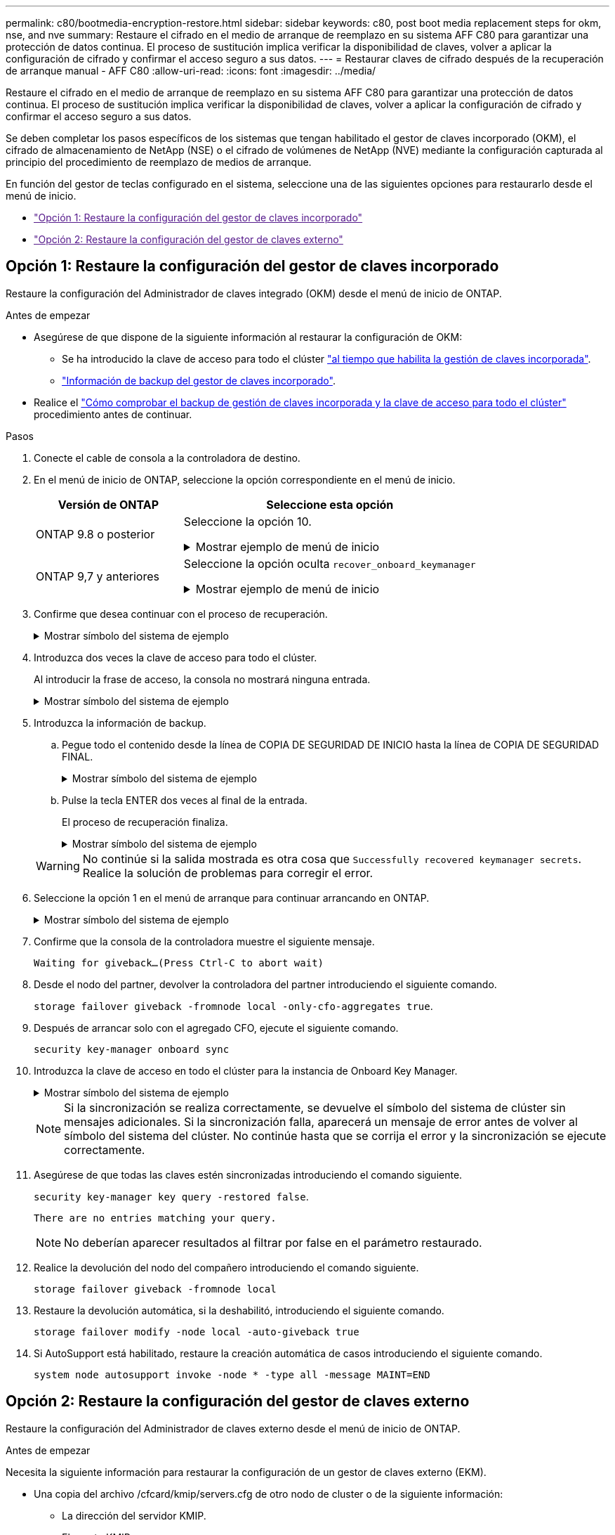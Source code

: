 ---
permalink: c80/bootmedia-encryption-restore.html 
sidebar: sidebar 
keywords: c80, post boot media replacement steps for okm, nse, and nve 
summary: Restaure el cifrado en el medio de arranque de reemplazo en su sistema AFF C80 para garantizar una protección de datos continua. El proceso de sustitución implica verificar la disponibilidad de claves, volver a aplicar la configuración de cifrado y confirmar el acceso seguro a sus datos. 
---
= Restaurar claves de cifrado después de la recuperación de arranque manual - AFF C80
:allow-uri-read: 
:icons: font
:imagesdir: ../media/


[role="lead"]
Restaure el cifrado en el medio de arranque de reemplazo en su sistema AFF C80 para garantizar una protección de datos continua. El proceso de sustitución implica verificar la disponibilidad de claves, volver a aplicar la configuración de cifrado y confirmar el acceso seguro a sus datos.

Se deben completar los pasos específicos de los sistemas que tengan habilitado el gestor de claves incorporado (OKM), el cifrado de almacenamiento de NetApp (NSE) o el cifrado de volúmenes de NetApp (NVE) mediante la configuración capturada al principio del procedimiento de reemplazo de medios de arranque.

En función del gestor de teclas configurado en el sistema, seleccione una de las siguientes opciones para restaurarlo desde el menú de inicio.

* link:["Opción 1: Restaure la configuración del gestor de claves incorporado"]
* link:["Opción 2: Restaure la configuración del gestor de claves externo"]




== Opción 1: Restaure la configuración del gestor de claves incorporado

Restaure la configuración del Administrador de claves integrado (OKM) desde el menú de inicio de ONTAP.

.Antes de empezar
* Asegúrese de que dispone de la siguiente información al restaurar la configuración de OKM:
+
** Se ha introducido la clave de acceso para todo el clúster https://docs.netapp.com/us-en/ontap/encryption-at-rest/enable-onboard-key-management-96-later-nse-task.html["al tiempo que habilita la gestión de claves incorporada"].
** https://docs.netapp.com/us-en/ontap/encryption-at-rest/backup-key-management-information-manual-task.html["Información de backup del gestor de claves incorporado"].


* Realice el https://kb.netapp.com/on-prem/ontap/Ontap_OS/OS-KBs/How_to_verify_onboard_key_management_backup_and_cluster-wide_passphrase["Cómo comprobar el backup de gestión de claves incorporada y la clave de acceso para todo el clúster"] procedimiento antes de continuar.


.Pasos
. Conecte el cable de consola a la controladora de destino.
. En el menú de inicio de ONTAP, seleccione la opción correspondiente en el menú de inicio.
+
[cols="1a,2a"]
|===
| Versión de ONTAP | Seleccione esta opción 


 a| 
ONTAP 9.8 o posterior
 a| 
Seleccione la opción 10.

.Mostrar ejemplo de menú de inicio
[%collapsible]
====
....

Please choose one of the following:

(1)  Normal Boot.
(2)  Boot without /etc/rc.
(3)  Change password.
(4)  Clean configuration and initialize all disks.
(5)  Maintenance mode boot.
(6)  Update flash from backup config.
(7)  Install new software first.
(8)  Reboot node.
(9)  Configure Advanced Drive Partitioning.
(10) Set Onboard Key Manager recovery secrets.
(11) Configure node for external key management.
Selection (1-11)? 10

....
====


 a| 
ONTAP 9,7 y anteriores
 a| 
Seleccione la opción oculta `recover_onboard_keymanager`

.Mostrar ejemplo de menú de inicio
[%collapsible]
====
....

Please choose one of the following:

(1)  Normal Boot.
(2)  Boot without /etc/rc.
(3)  Change password.
(4)  Clean configuration and initialize all disks.
(5)  Maintenance mode boot.
(6)  Update flash from backup config.
(7)  Install new software first.
(8)  Reboot node.
(9)  Configure Advanced Drive Partitioning.
Selection (1-19)? recover_onboard_keymanager

....
====
|===
. Confirme que desea continuar con el proceso de recuperación.
+
.Mostrar símbolo del sistema de ejemplo
[%collapsible]
====
`This option must be used only in disaster recovery procedures. Are you sure? (y or n):`

====
. Introduzca dos veces la clave de acceso para todo el clúster.
+
Al introducir la frase de acceso, la consola no mostrará ninguna entrada.

+
.Mostrar símbolo del sistema de ejemplo
[%collapsible]
====
`Enter the passphrase for onboard key management:`

`Enter the passphrase again to confirm:`

====
. Introduzca la información de backup.
+
.. Pegue todo el contenido desde la línea de COPIA DE SEGURIDAD DE INICIO hasta la línea de COPIA DE SEGURIDAD FINAL.
+
.Mostrar símbolo del sistema de ejemplo
[%collapsible]
====
....
Enter the backup data:

--------------------------BEGIN BACKUP--------------------------
0123456789012345678901234567890123456789012345678901234567890123
1234567890123456789012345678901234567890123456789012345678901234
2345678901234567890123456789012345678901234567890123456789012345
3456789012345678901234567890123456789012345678901234567890123456
4567890123456789012345678901234567890123456789012345678901234567
AAAAAAAAAAAAAAAAAAAAAAAAAAAAAAAAAAAAAAAAAAAAAAAAAAAAAAAAAAAAAAAA
AAAAAAAAAAAAAAAAAAAAAAAAAAAAAAAAAAAAAAAAAAAAAAAAAAAAAAAAAAAAAAAA
AAAAAAAAAAAAAAAAAAAAAAAAAAAAAAAAAAAAAAAAAAAAAAAAAAAAAAAAAAAAAAAA
AAAAAAAAAAAAAAAAAAAAAAAAAAAAAAAAAAAAAAAAAAAAAAAAAAAAAAAAAAAAAAAA
AAAAAAAAAAAAAAAAAAAAAAAAAAAAAAAAAAAAAAAAAAAAAAAAAAAAAAAAAAAAAAAA
AAAAAAAAAAAAAAAAAAAAAAAAAAAAAAAAAAAAAAAAAAAAAAAAAAAAAAAAAAAAAAAA
AAAAAAAAAAAAAAAAAAAAAAAAAAAAAAAAAAAAAAAAAAAAAAAAAAAAAAAAAAAAAAAA
AAAAAAAAAAAAAAAAAAAAAAAAAAAAAAAAAAAAAAAAAAAAAAAAAAAAAAAAAAAAAAAA
AAAAAAAAAAAAAAAAAAAAAAAAAAAAAAAAAAAAAAAAAAAAAAAAAAAAAAAAAAAAAAAA
AAAAAAAAAAAAAAAAAAAAAAAAAAAAAAAAAAAAAAAAAAAAAAAAAAAAAAAAAAAAAAAA
AAAAAAAAAAAAAAAAAAAAAAAAAAAAAAAAAAAAAAAAAAAAAAAAAAAAAAAAAAAAAAAA
AAAAAAAAAAAAAAAAAAAAAAAAAAAAAAAAAAAAAAAAAAAAAAAAAAAAAAAAAAAAAAAA
AAAAAAAAAAAAAAAAAAAAAAAAAAAAAAAAAAAAAAAAAAAAAAAAAAAAAAAAAAAAAAAA
AAAAAAAAAAAAAAAAAAAAAAAAAAAAAAAAAAAAAAAAAAAAAAAAAAAAAAAAAAAAAAAA
AAAAAAAAAAAAAAAAAAAAAAAAAAAAAAAAAAAAAAAAAAAAAAAAAAAAAAAAAAAAAAAA
AAAAAAAAAAAAAAAAAAAAAAAAAAAAAAAAAAAAAAAAAAAAAAAAAAAAAAAAAAAAAAAA
AAAAAAAAAAAAAAAAAAAAAAAAAAAAAAAAAAAAAAAAAAAAAAAAAAAAAAAAAAAAAAAA
AAAAAAAAAAAAAAAAAAAAAAAAAAAAAAAAAAAAAAAAAAAAAAAAAAAAAAAAAAAAAAAA
0123456789012345678901234567890123456789012345678901234567890123
1234567890123456789012345678901234567890123456789012345678901234
2345678901234567890123456789012345678901234567890123456789012345
AAAAAAAAAAAAAAAAAAAAAAAAAAAAAAAAAAAAAAAAAAAAAAAAAAAAAAAAAAAAAAAA
AAAAAAAAAAAAAAAAAAAAAAAAAAAAAAAAAAAAAAAAAAAAAAAAAAAAAAAAAAAAAAAA
AAAAAAAAAAAAAAAAAAAAAAAAAAAAAAAAAAAAAAAAAAAAAAAAAAAAAAAAAAAAAAAA

---------------------------END BACKUP---------------------------

....
====
.. Pulse la tecla ENTER dos veces al final de la entrada.
+
El proceso de recuperación finaliza.

+
.Mostrar símbolo del sistema de ejemplo
[%collapsible]
====
....

Trying to recover keymanager secrets....
Setting recovery material for the onboard key manager
Recovery secrets set successfully
Trying to delete any existing km_onboard.wkeydb file.

Successfully recovered keymanager secrets.

***********************************************************************************
* Select option "(1) Normal Boot." to complete recovery process.
*
* Run the "security key-manager onboard sync" command to synchronize the key database after the node reboots.
***********************************************************************************

....
====


+

WARNING: No continúe si la salida mostrada es otra cosa que `Successfully recovered keymanager secrets`. Realice la solución de problemas para corregir el error.

. Seleccione la opción 1 en el menú de arranque para continuar arrancando en ONTAP.
+
.Mostrar símbolo del sistema de ejemplo
[%collapsible]
====
....

***********************************************************************************
* Select option "(1) Normal Boot." to complete the recovery process.
*
***********************************************************************************


(1)  Normal Boot.
(2)  Boot without /etc/rc.
(3)  Change password.
(4)  Clean configuration and initialize all disks.
(5)  Maintenance mode boot.
(6)  Update flash from backup config.
(7)  Install new software first.
(8)  Reboot node.
(9)  Configure Advanced Drive Partitioning.
(10) Set Onboard Key Manager recovery secrets.
(11) Configure node for external key management.
Selection (1-11)? 1

....
====
. Confirme que la consola de la controladora muestre el siguiente mensaje.
+
`Waiting for giveback...(Press Ctrl-C to abort wait)`

. Desde el nodo del partner, devolver la controladora del partner introduciendo el siguiente comando.
+
`storage failover giveback -fromnode local -only-cfo-aggregates true`.

. Después de arrancar solo con el agregado CFO, ejecute el siguiente comando.
+
`security key-manager onboard sync`

. Introduzca la clave de acceso en todo el clúster para la instancia de Onboard Key Manager.
+
.Mostrar símbolo del sistema de ejemplo
[%collapsible]
====
....

Enter the cluster-wide passphrase for the Onboard Key Manager:

All offline encrypted volumes will be brought online and the corresponding volume encryption keys (VEKs) will be restored automatically within 10 minutes. If any offline encrypted volumes are not brought online automatically, they can be brought online manually using the "volume online -vserver <vserver> -volume <volume_name>" command.

....
====
+

NOTE: Si la sincronización se realiza correctamente, se devuelve el símbolo del sistema de clúster sin mensajes adicionales. Si la sincronización falla, aparecerá un mensaje de error antes de volver al símbolo del sistema del clúster. No continúe hasta que se corrija el error y la sincronización se ejecute correctamente.

. Asegúrese de que todas las claves estén sincronizadas introduciendo el comando siguiente.
+
`security key-manager key query -restored false`.

+
`There are no entries matching your query.`

+

NOTE: No deberían aparecer resultados al filtrar por false en el parámetro restaurado.

. Realice la devolución del nodo del compañero introduciendo el comando siguiente.
+
`storage failover giveback -fromnode local`

. Restaure la devolución automática, si la deshabilitó, introduciendo el siguiente comando.
+
`storage failover modify -node local -auto-giveback true`

. Si AutoSupport está habilitado, restaure la creación automática de casos introduciendo el siguiente comando.
+
`system node autosupport invoke -node * -type all -message MAINT=END`





== Opción 2: Restaure la configuración del gestor de claves externo

Restaure la configuración del Administrador de claves externo desde el menú de inicio de ONTAP.

.Antes de empezar
Necesita la siguiente información para restaurar la configuración de un gestor de claves externo (EKM).

* Una copia del archivo /cfcard/kmip/servers.cfg de otro nodo de cluster o de la siguiente información:
+
** La dirección del servidor KMIP.
** El puerto KMIP.


* Una copia del `/cfcard/kmip/certs/client.crt` archivo de otro nodo del clúster o del certificado de cliente.
* Una copia del `/cfcard/kmip/certs/client.key` archivo de otro nodo de clúster o la clave de cliente.
* Una copia `/cfcard/kmip/certs/CA.pem` del archivo de otro nodo del clúster o las CA del servidor KMIP.


.Pasos
. Conecte el cable de consola a la controladora de destino.
. Seleccione la opción 11 en el menú de inicio de ONTAP.
+
.Mostrar ejemplo de menú de inicio
[%collapsible]
====
....

(1)  Normal Boot.
(2)  Boot without /etc/rc.
(3)  Change password.
(4)  Clean configuration and initialize all disks.
(5)  Maintenance mode boot.
(6)  Update flash from backup config.
(7)  Install new software first.
(8)  Reboot node.
(9)  Configure Advanced Drive Partitioning.
(10) Set Onboard Key Manager recovery secrets.
(11) Configure node for external key management.
Selection (1-11)? 11
....
====
. Cuando se le solicite, confirme que ha recopilado la información obligatoria.
+
.Mostrar símbolo del sistema de ejemplo
[%collapsible]
====
....
Do you have a copy of the /cfcard/kmip/certs/client.crt file? {y/n}
Do you have a copy of the /cfcard/kmip/certs/client.key file? {y/n}
Do you have a copy of the /cfcard/kmip/certs/CA.pem file? {y/n}
Do you have a copy of the /cfcard/kmip/servers.cfg file? {y/n}
....
====
. Cuando se le solicite, introduzca la información del cliente y del servidor.
+
.Mostrar petición de datos
[%collapsible]
====
....
Enter the client certificate (client.crt) file contents:
Enter the client key (client.key) file contents:
Enter the KMIP server CA(s) (CA.pem) file contents:
Enter the server configuration (servers.cfg) file contents:
....
====
+
.Muestra el ejemplo
[%collapsible]
====
....
Enter the client certificate (client.crt) file contents:
-----BEGIN CERTIFICATE-----
<certificate_value>
-----END CERTIFICATE-----

Enter the client key (client.key) file contents:
-----BEGIN RSA PRIVATE KEY-----
<key_value>
-----END RSA PRIVATE KEY-----

Enter the KMIP server CA(s) (CA.pem) file contents:
-----BEGIN CERTIFICATE-----
<certificate_value>
-----END CERTIFICATE-----

Enter the IP address for the KMIP server: 10.10.10.10
Enter the port for the KMIP server [5696]:

System is ready to utilize external key manager(s).
Trying to recover keys from key servers....
kmip_init: configuring ports
Running command '/sbin/ifconfig e0M'
..
..
kmip_init: cmd: ReleaseExtraBSDPort e0M
....
====
+
Después de introducir la información del cliente y el servidor, el proceso de recuperación finaliza.

+
.Muestra el ejemplo
[%collapsible]
====
....
System is ready to utilize external key manager(s).
Trying to recover keys from key servers....
Performing initialization of OpenSSL
Successfully recovered keymanager secrets.
....
====
. Seleccione la opción 1 en el menú de arranque para continuar arrancando en ONTAP.
+
.Mostrar símbolo del sistema de ejemplo
[%collapsible]
====
....

***************************************************************************
* Select option "(1) Normal Boot." to complete the recovery process.
*
***************************************************************************

(1)  Normal Boot.
(2)  Boot without /etc/rc.
(3)  Change password.
(4)  Clean configuration and initialize all disks.
(5)  Maintenance mode boot.
(6)  Update flash from backup config.
(7)  Install new software first.
(8)  Reboot node.
(9)  Configure Advanced Drive Partitioning.
(10) Set Onboard Key Manager recovery secrets.
(11) Configure node for external key management.
Selection (1-11)? 1

....
====
. Restaure la devolución automática si la ha desactivado.
+
`storage failover modify -node local -auto-giveback true`

. Si AutoSupport está habilitado, restaure la creación automática de casos introduciendo el siguiente comando.
+
`system node autosupport invoke -node * -type all -message MAINT=END`



.El futuro
Después de restaurar el cifrado en el soporte de arranque, debe link:bootmedia-complete-rma.html["Devuelva la pieza fallida a NetApp"].
